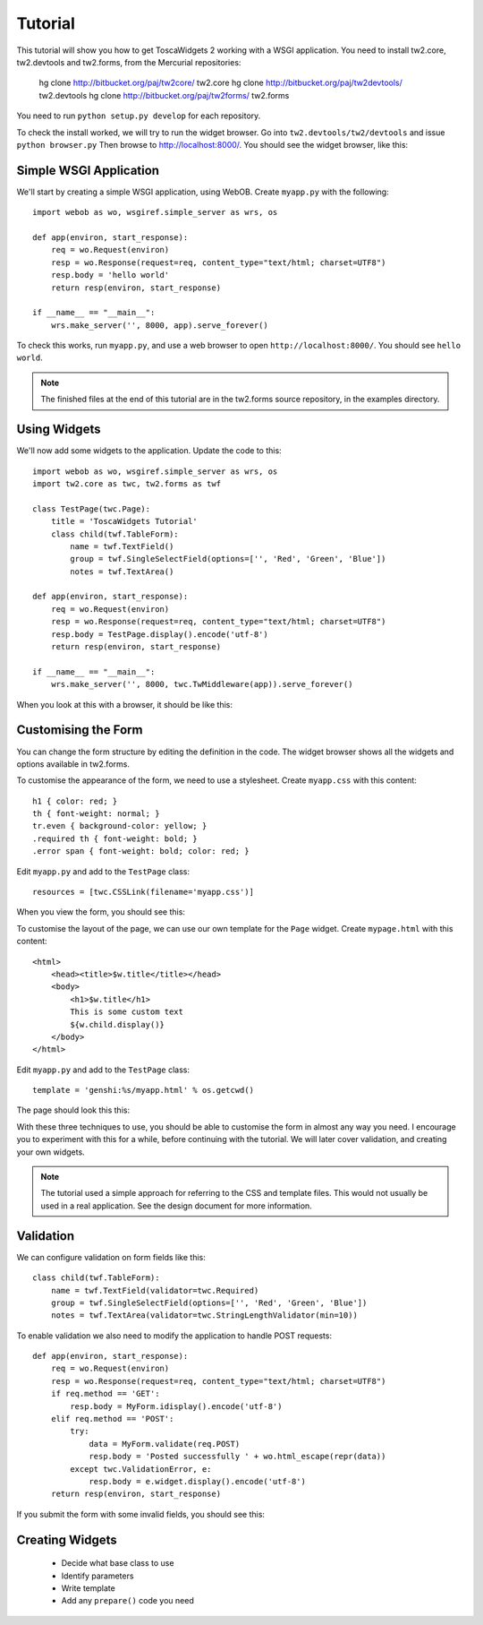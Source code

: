 Tutorial
========

This tutorial will show you how to get ToscaWidgets 2 working with a WSGI application. You need to install tw2.core, tw2.devtools and tw2.forms, from the Mercurial repositories:

    hg clone http://bitbucket.org/paj/tw2core/ tw2.core
    hg clone http://bitbucket.org/paj/tw2devtools/ tw2.devtools
    hg clone http://bitbucket.org/paj/tw2forms/ tw2.forms

You need to run ``python setup.py develop`` for each repository.

To check the install worked, we will try to run the widget browser. Go into ``tw2.devtools/tw2/devtools`` and issue ``python browser.py`` Then browse to http://localhost:8000/. You should see the widget browser, like this:

.. image:: tut0.png


Simple WSGI Application
-----------------------

We'll start by creating a simple WSGI application, using WebOB. Create ``myapp.py`` with the following::

    import webob as wo, wsgiref.simple_server as wrs, os

    def app(environ, start_response):
        req = wo.Request(environ)
        resp = wo.Response(request=req, content_type="text/html; charset=UTF8")
        resp.body = 'hello world'
        return resp(environ, start_response)

    if __name__ == "__main__":
        wrs.make_server('', 8000, app).serve_forever()

To check this works, run ``myapp.py``, and use a web browser to open ``http://localhost:8000/``. You should see ``hello world``.

.. note:: The finished files at the end of this tutorial are in the tw2.forms source repository, in the examples directory.


Using Widgets
-------------

We'll now add some widgets to the application. Update the code to this::

    import webob as wo, wsgiref.simple_server as wrs, os
    import tw2.core as twc, tw2.forms as twf

    class TestPage(twc.Page):
        title = 'ToscaWidgets Tutorial'
        class child(twf.TableForm):
            name = twf.TextField()
            group = twf.SingleSelectField(options=['', 'Red', 'Green', 'Blue'])
            notes = twf.TextArea()

    def app(environ, start_response):
        req = wo.Request(environ)
        resp = wo.Response(request=req, content_type="text/html; charset=UTF8")
        resp.body = TestPage.display().encode('utf-8')
        return resp(environ, start_response)

    if __name__ == "__main__":
        wrs.make_server('', 8000, twc.TwMiddleware(app)).serve_forever()

When you look at this with a browser, it should be like this:

.. image:: tut1.png


Customising the Form
--------------------

You can change the form structure by editing the definition in the code. The widget browser shows all the widgets and options available in tw2.forms.

To customise the appearance of the form, we need to use a stylesheet. Create ``myapp.css`` with this content::

    h1 { color: red; }
    th { font-weight: normal; }
    tr.even { background-color: yellow; }
    .required th { font-weight: bold; }
    .error span { font-weight: bold; color: red; }

Edit ``myapp.py`` and add to the ``TestPage`` class::

    resources = [twc.CSSLink(filename='myapp.css')]

When you view the form, you should see this:

.. image:: tut2.png

To customise the layout of the page, we can use our own template for the ``Page`` widget. Create ``mypage.html`` with this content::

    <html>
        <head><title>$w.title</title></head>
        <body>
            <h1>$w.title</h1>
            This is some custom text
            ${w.child.display()}
        </body>
    </html>

Edit ``myapp.py`` and add to the ``TestPage`` class::

    template = 'genshi:%s/myapp.html' % os.getcwd()

The page should look this this:

.. image:: tut3.png

With these three techniques to use, you should be able to customise the form in almost any way you need. I encourage you to experiment with this for a while, before continuing with the tutorial. We will later cover validation, and creating your own widgets.

.. note:: The tutorial used a simple approach for referring to the CSS and template files. This would not usually be used in a real application. See the design document for more information.


Validation
----------

We can configure validation on form fields like this::

    class child(twf.TableForm):
        name = twf.TextField(validator=twc.Required)
        group = twf.SingleSelectField(options=['', 'Red', 'Green', 'Blue'])
        notes = twf.TextArea(validator=twc.StringLengthValidator(min=10))

To enable validation we also need to modify the application to handle POST requests::

    def app(environ, start_response):
        req = wo.Request(environ)
        resp = wo.Response(request=req, content_type="text/html; charset=UTF8")
        if req.method == 'GET':
            resp.body = MyForm.idisplay().encode('utf-8')
        elif req.method == 'POST':
            try:
                data = MyForm.validate(req.POST)
                resp.body = 'Posted successfully ' + wo.html_escape(repr(data))
            except twc.ValidationError, e:
                resp.body = e.widget.display().encode('utf-8')
        return resp(environ, start_response)

If you submit the form with some invalid fields, you should see this:

.. image:: tut4.png


Creating Widgets
----------------

 * Decide what base class to use
 * Identify parameters
 * Write template
 * Add any ``prepare()`` code you need
